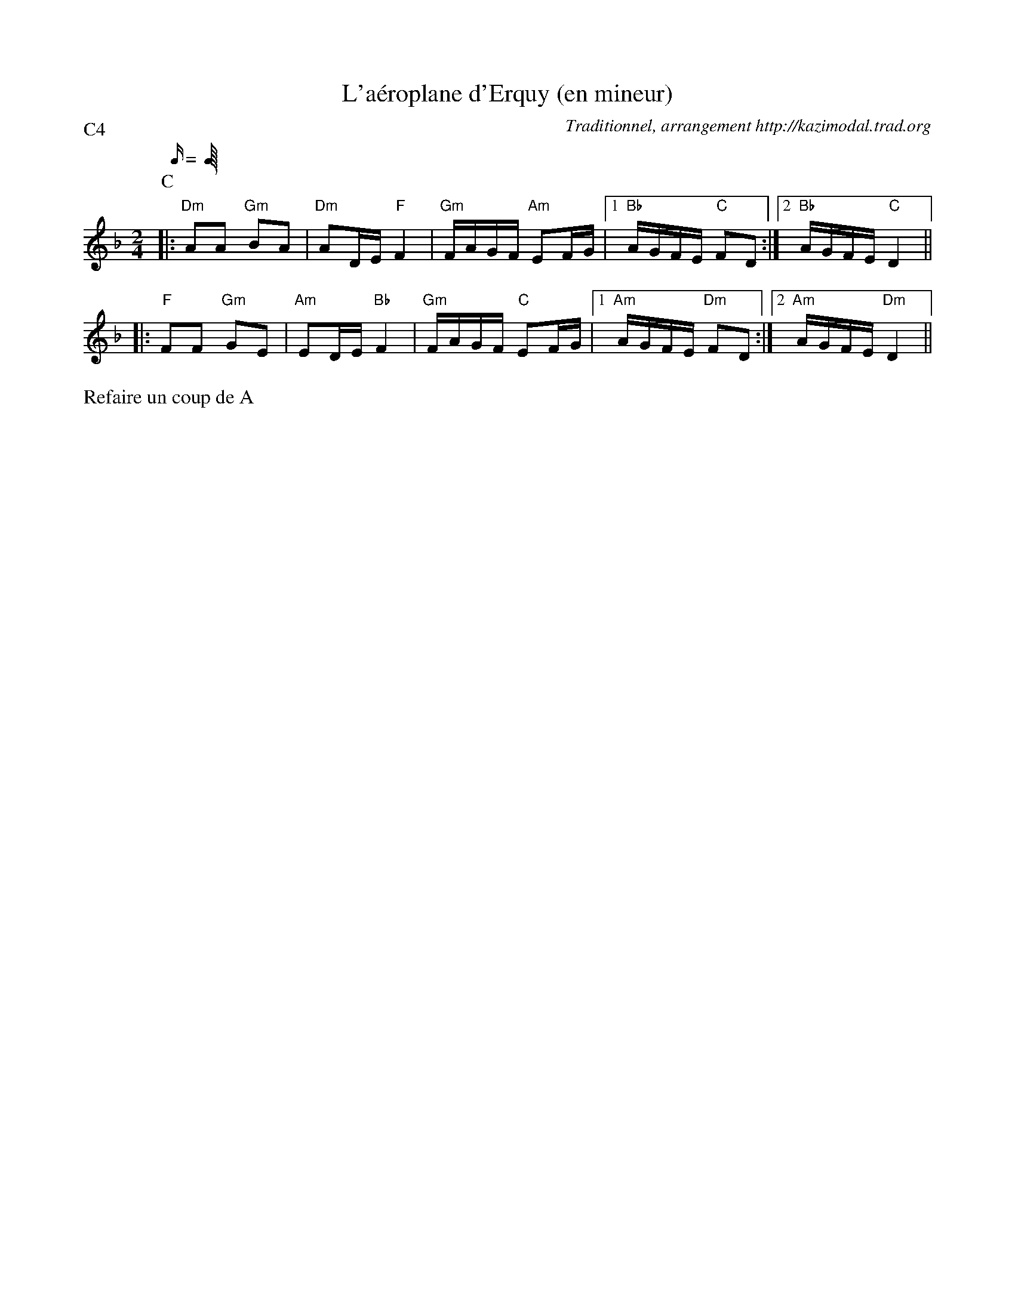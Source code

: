 X:3
T:L'a\'eroplane d'Erquy (en mineur)
G:Groilh
R:A\'eroplane d'Erquy (scottish ?)
C:Traditionnel, arrangement http://kazimodal.trad.org
M:2/4
L:1/16
Q:C4=90
P:C4
M:2/4
K:Dm
P:C
M:2/4
L:1/16
Q:C4=90
%%MIDI gchord fzccfzcf
%%MIDI chordprog 67
%%MIDI bassprog 70
%%MIDI bassvol 127
%%MIDI program 71
|: "Dm"A2A2 "Gm"B2A2 | "Dm"A2DE "F"F4 | "Gm"FAGF "Am"E2FG |1\
	"Bb"AGFE "C"F2D2 :|2 "Bb"AGFE "C"D4 ||
|: "F"F2F2 "Gm"G2E2 | "Am"E2DE "Bb"F4 | "Gm"FAGF "C"E2FG |1\
	"Am"AGFE "Dm"F2D2 :|2 "Am"AGFE "Dm"D4 ||
%%text Refaire un coup de A

